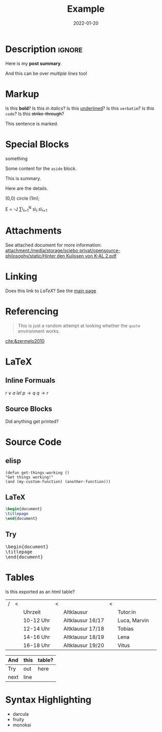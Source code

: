 #+title: Example
#+date: 2022-01-20
#+hugo_base_dir: /media/storage/sciebo privat/opensource-philosophy/
#+OPTIONS: tex:dvisvgm
#+bibliography: /media/storage/sciebo privat/opensource-philosophy/data/AK Mengenlehre und Typentheorie.bib
#+filetags: emacs LaTeX
#+hugo_type: post
* Description                                                       :ignore:
#+begin_description
Here is my *post summary*.

And this can be over /multiple lines/ too!
#+end_description
 
* Markup
Is this *bold*?
Is this /in italics/?
Is this _underlined_?
Is this =verbatim=?
Is this ~code~?
Is this +strike-through+?
#+begin_mark
This sentence is marked.
#+end_mark
* Special Blocks 
#+begin_BLOCKTAG
something
#+end_BLOCKTAG
#+begin_aside
Some content for the ~aside~ block.
#+end_aside
#+begin_details
#+begin_summary
This is summary.
#+end_summary
Here are the details.
#+end_details

#+begin_tikzjax
\draw (0,0) circle (1in);
#+end_tikzjax
#+begin_katex
E = -J \sum\_{i=1}^N s\_i s\_{i+1}
#+end_katex
* Attachments
See attached document for more information: [[attachment:/media/storage/sciebo privat/opensource-philosophy/static/Hinter den Kulissen von K-AL 2.pdf]]
* Linking
Does this link to [[LaTeX][LaTeX]]?
See the [[http://localhost:1313/][main page]]
* Referencing
#+BEGIN_QUOTE
This is just a random attempt at looking whether the =quote= environment works.
#+END_QUOTE
[[cite:&zermelo2010]]
* LaTeX
** Inline Formuals
$r \lor a$
$lel$
$p \to q$ 
$q \to r$
** Source Blocks
#+BEGIN_EXPORT latex
\Latex \LaTeX anything?
#+END_EXPORT
Did anything get printed?
* Source Code
** elisp
#+BEGIN_src elisp
(defun get-things-working ()
"Get things working!"
(and (my-custom-function) (another-function)))
#+END_src
** LaTeX
#+BEGIN_src LaTeX
\begin{document}
\titlepage
\end{document}
#+END_src
** Try

   #+BEGIN_EXPORT html
<pre>
\begin{document}
\titlepage
\end{document}
</pre>
   #+END_EXPORT



* Tables
Is this exported as an html table?

| / | < |           | < |                  | < |              |   |
|   |   | Uhrzeit   |   | Altklausur       |   | Tutor:in     |   |
|---+---+-----------+---+------------------+---+--------------+---|
|   |   | 10-12 Uhr |   | Altklausur 16/17 |   | Luca, Marvin |   |
|   |   | 12-14 Uhr |   | Altklausur 17/18 |   | Tobias       |   |
|   |   | 14-16 Uhr |   | Altklausur 18/19 |   | Lena         |   |
|   |   | 16-18 Uhr |   | Altklausur 19/20 |   | Vitus        |   |

| And  | this | table? |
|------+------+--------|
| Try  | out  | here   |
| next | line |        |
* Syntax Highlighting
- darcula
- fruity
- monokai
* Local Variables                                                 :noexport:
Local Variables:
org-preview-latex-image-directory: "/home/vitus/Schreibtisch/hugo/imgs"
flyspell-mode: t
End:

